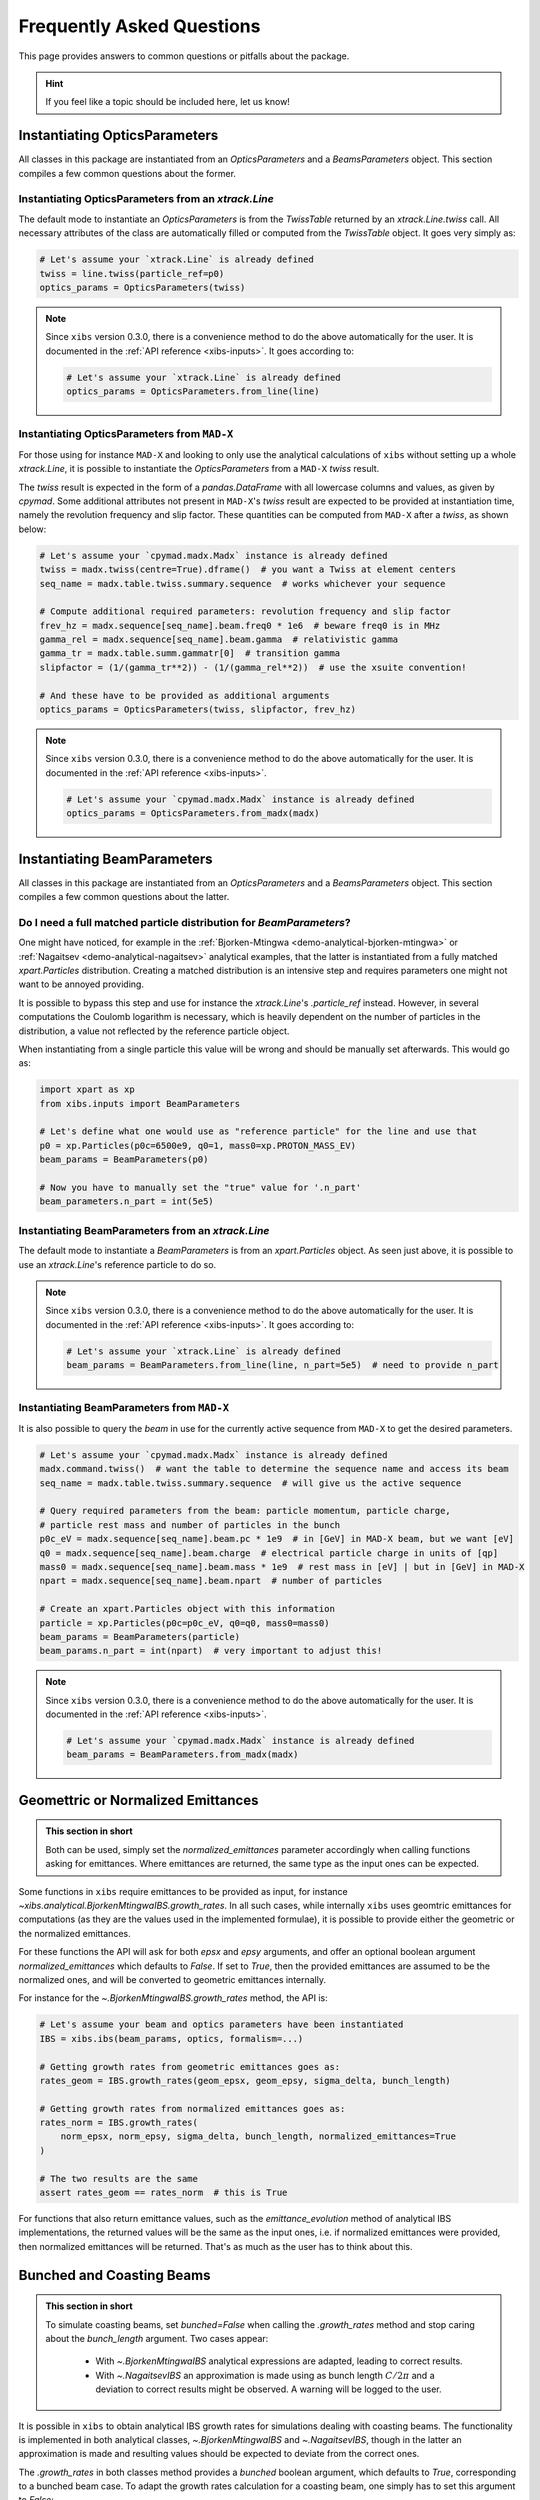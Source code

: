 .. _xibs-faq:

Frequently Asked Questions
==========================

This page provides answers to common questions or pitfalls about the package.

.. hint::

   If you feel like a topic should be included here, let us know!


.. _xibs-faq-opticsparams:

Instantiating OpticsParameters
------------------------------

All classes in this package are instantiated from an `OpticsParameters` and a `BeamsParameters` object.
This section compiles a few common questions about the former.


.. _xibs-faq-optics-params-from-line:

Instantiating OpticsParameters from an `xtrack.Line`
^^^^^^^^^^^^^^^^^^^^^^^^^^^^^^^^^^^^^^^^^^^^^^^^^^^^

The default mode to instantiate an `OpticsParameters` is from the `TwissTable` returned by an `xtrack.Line.twiss` call.
All necessary attributes of the class are automatically filled or computed from the `TwissTable` object. 
It goes very simply as:

.. code-block:: python

    # Let's assume your `xtrack.Line` is already defined
    twiss = line.twiss(particle_ref=p0)
    optics_params = OpticsParameters(twiss)

.. note::
    Since ``xibs`` version 0.3.0, there is a convenience method to do the above automatically for the user.
    It is documented in the :ref:`API reference <xibs-inputs>`.
    It goes according to:

    .. code-block:: python

        # Let's assume your `xtrack.Line` is already defined
        optics_params = OpticsParameters.from_line(line)


.. _xibs-faq-optics-params-from-madx:

Instantiating OpticsParameters from ``MAD-X``
^^^^^^^^^^^^^^^^^^^^^^^^^^^^^^^^^^^^^^^^^^^^^

For those using for instance ``MAD-X`` and looking to only use the analytical calculations of ``xibs`` without setting up a whole `xtrack.Line`, it is possible to instantiate the `OpticsParameters` from a ``MAD-X`` `twiss` result.

The `twiss` result is expected in the form of a `pandas.DataFrame` with all lowercase columns and values, as given by `cpymad`.
Some additional attributes not present in ``MAD-X``'s `twiss` result are expected to be provided at instantiation time, namely the revolution frequency and slip factor. 
These quantities can be computed from ``MAD-X`` after a `twiss`, as shown below:

.. code-block:: python

    # Let's assume your `cpymad.madx.Madx` instance is already defined
    twiss = madx.twiss(centre=True).dframe()  # you want a Twiss at element centers
    seq_name = madx.table.twiss.summary.sequence  # works whichever your sequence

    # Compute additional required parameters: revolution frequency and slip factor
    frev_hz = madx.sequence[seq_name].beam.freq0 * 1e6  # beware freq0 is in MHz
    gamma_rel = madx.sequence[seq_name].beam.gamma  # relativistic gamma
    gamma_tr = madx.table.summ.gammatr[0]  # transition gamma
    slipfactor = (1/(gamma_tr**2)) - (1/(gamma_rel**2))  # use the xsuite convention!

    # And these have to be provided as additional arguments
    optics_params = OpticsParameters(twiss, slipfactor, frev_hz)

.. note::
    Since ``xibs`` version 0.3.0, there is a convenience method to do the above automatically for the user.
    It is documented in the :ref:`API reference <xibs-inputs>`.

    .. code-block:: python

        # Let's assume your `cpymad.madx.Madx` instance is already defined
        optics_params = OpticsParameters.from_madx(madx)


.. _xibs-faq-beamparams:

Instantiating BeamParameters
----------------------------

All classes in this package are instantiated from an `OpticsParameters` and a `BeamsParameters` object.
This section compiles a few common questions about the latter.


.. _xibs-faq-beam-params-from-particle-ref:

Do I need a full matched particle distribution for `BeamParameters`?
^^^^^^^^^^^^^^^^^^^^^^^^^^^^^^^^^^^^^^^^^^^^^^^^^^^^^^^^^^^^^^^^^^^^

One might have noticed, for example in the :ref:`Bjorken-Mtingwa <demo-analytical-bjorken-mtingwa>` or :ref:`Nagaitsev <demo-analytical-nagaitsev>` analytical examples, that the latter is instantiated from a fully matched `xpart.Particles` distribution.
Creating a matched distribution is an intensive step and requires parameters one might not want to be annoyed providing.

It is possible to bypass this step and use for instance the `xtrack.Line`'s `.particle_ref` instead.
However, in several computations the Coulomb logarithm is necessary, which is heavily dependent on the number of particles in the distribution, a value not reflected by the reference particle object.

When instantiating from a single particle this value will be wrong and should be manually set afterwards.
This would go as:

.. code-block:: python

    import xpart as xp
    from xibs.inputs import BeamParameters

    # Let's define what one would use as "reference particle" for the line and use that
    p0 = xp.Particles(p0c=6500e9, q0=1, mass0=xp.PROTON_MASS_EV)
    beam_params = BeamParameters(p0)

    # Now you have to manually set the "true" value for '.n_part'
    beam_parameters.n_part = int(5e5)


.. _xibs-faq-beam-params-from-line:

Instantiating BeamParameters from an `xtrack.Line`
^^^^^^^^^^^^^^^^^^^^^^^^^^^^^^^^^^^^^^^^^^^^^^^^^^

The default mode to instantiate a `BeamParameters` is from an `xpart.Particles` object.
As seen just above, it is possible to use an `xtrack.Line`'s reference particle to do so.

.. note::
    Since ``xibs`` version 0.3.0, there is a convenience method to do the above automatically for the user.
    It is documented in the :ref:`API reference <xibs-inputs>`.
    It goes according to:

    .. code-block:: python

        # Let's assume your `xtrack.Line` is already defined
        beam_params = BeamParameters.from_line(line, n_part=5e5)  # need to provide n_part


.. _xibs-faq-beam-params-from-madx:

Instantiating BeamParameters from ``MAD-X``
^^^^^^^^^^^^^^^^^^^^^^^^^^^^^^^^^^^^^^^^^^^^^

It is also possible to query the `beam` in use for the currently active sequence from ``MAD-X`` to get the desired parameters.


.. code-block:: python

    # Let's assume your `cpymad.madx.Madx` instance is already defined
    madx.command.twiss()  # want the table to determine the sequence name and access its beam
    seq_name = madx.table.twiss.summary.sequence  # will give us the active sequence

    # Query required parameters from the beam: particle momentum, particle charge,
    # particle rest mass and number of particles in the bunch 
    p0c_eV = madx.sequence[seq_name].beam.pc * 1e9  # in [GeV] in MAD-X beam, but we want [eV]
    q0 = madx.sequence[seq_name].beam.charge  # electrical particle charge in units of [qp]
    mass0 = madx.sequence[seq_name].beam.mass * 1e9  # rest mass in [eV] | but in [GeV] in MAD-X
    npart = madx.sequence[seq_name].beam.npart  # number of particles

    # Create an xpart.Particles object with this information
    particle = xp.Particles(p0c=p0c_eV, q0=q0, mass0=mass0)
    beam_params = BeamParameters(particle)
    beam_params.n_part = int(npart)  # very important to adjust this!

.. note::
    Since ``xibs`` version 0.3.0, there is a convenience method to do the above automatically for the user.
    It is documented in the :ref:`API reference <xibs-inputs>`.

    .. code-block:: python

        # Let's assume your `cpymad.madx.Madx` instance is already defined
        beam_params = BeamParameters.from_madx(madx)


.. _xibs-faq-geom-norm-emittances:

Geomettric or Normalized Emittances
-----------------------------------

.. admonition:: This section in short

    Both can be used, simply set the `normalized_emittances` parameter accordingly when calling functions asking for emittances.
    Where emittances are returned, the same type as the input ones can be expected.

Some functions in ``xibs`` require emittances to be provided as input, for instance `~xibs.analytical.BjorkenMtingwaIBS.growth_rates`.
In all such cases, while internally ``xibs`` uses geomtric emittances for computations (as they are the values used in the implemented formulae), it is possible to provide either the geometric or the normalized emittances.

For these functions the API will ask for both `epsx` and `epsy` arguments, and offer an optional boolean argument `normalized_emittances` which defaults to `False`.
If set to `True`, then the provided emittances are assumed to be the normalized ones, and will be converted to geometric emittances internally.

For instance for the `~.BjorkenMtingwaIBS.growth_rates` method, the API is:

.. code-block:: python

    # Let's assume your beam and optics parameters have been instantiated
    IBS = xibs.ibs(beam_params, optics, formalism=...)
    
    # Getting growth rates from geometric emittances goes as:
    rates_geom = IBS.growth_rates(geom_epsx, geom_epsy, sigma_delta, bunch_length)

    # Getting growth rates from normalized emittances goes as:
    rates_norm = IBS.growth_rates(
        norm_epsx, norm_epsy, sigma_delta, bunch_length, normalized_emittances=True
    )

    # The two results are the same
    assert rates_geom == rates_norm  # this is True

For functions that also return emittance values, such as the `emittance_evolution` method of analytical IBS implementations, the returned values will be the same as the input ones, i.e. if normalized emittances were provided, then normalized emittances will be returned.
That's as much as the user has to think about this.


.. _xibs-faq-bunched-coasting-beams:

Bunched and Coasting Beams
--------------------------

.. admonition:: This section in short

    To simulate coasting beams, set `bunched=False` when calling the `.growth_rates` method and stop caring about the `bunch_length` argument. Two cases appear:

        - With `~.BjorkenMtingwaIBS` analytical expressions are adapted, leading to correct results.
        - With `~.NagaitsevIBS` an approximation is made using as bunch length :math:`C / 2 \pi` and a deviation to correct results might be observed. A warning will be logged to the user.

It is possible in ``xibs`` to obtain analytical IBS growth rates for simulations dealing with coasting beams.
The functionality is implemented in both analytical classes, `~.BjorkenMtingwaIBS` and `~.NagaitsevIBS`, though in the latter an approximation is made and resulting values should be expected to deviate from the correct ones.

The `.growth_rates` in both classes method provides a `bunched` boolean argument, which defaults to `True`, corresponding to a bunched beam case.
To adapt the growth rates calculation for a coasting beam, one simply has to set this argument to `False`:

.. code-block:: python

    # Let's assume your beam and optics parameters have been instantiated
    IBS = xibs.analytical.BjorkenMtingwaIBS(beam_params, optics)
    # IBS = xibs.analytical.NagaitsevIBS(beam_params, optics)  # alternatively

    # Getting growth rates for a bunched beam (default)
    rates_bunched = IBS.growth_rates(psx, epsy, sigma_delta, bunch_length)

    # Getting growth rates for a coasting beam
    rates_coasting = IBS.growth_rates(epsx, epsy, sigma_delta, bunch_length, bunched=False)

    # The two of course yield different values
    assert rates_bunched != rates_coasting  # this is True


Note that in both cases, the provided `bunch_length` argument is irrelevant: if using `BjorkenMtingwaIBS` the changes to analytical formulae take it out of the equation, and if using `NagaitsevIBS` it is ignored in favor of :math:`C / 2 \pi`.
